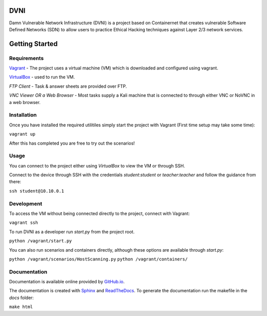 DVNI
====

Damn Vulnerable Network Infrastructure (DVNI) is a project based on Containernet that creates vulnerable Software Defined Networks (SDN) to allow users to practice Ethical Hacking techniques against Layer 2/3 network services.

Getting Started
===============
Requirements
---------------

`Vagrant <https://www.vagrantup.com/downloads.html>`_ - The project uses a virtual machine (VM) which is downloaded and configured using vagrant.

`VirtualBox <https://www.virtualbox.org/wiki/Downloads>`_ - used to run the VM.

*FTP Client* - Task & answer sheets are provided over FTP.

*VNC Viewer OR a Web Browser* - Most tasks supply a Kali machine that is connected to through either VNC or NoVNC in a web browser.

Installation
------------

Once you have installed the required utilitiles simply start the project with Vagrant (First time setup may take some time):

``vagrant up``

After this has completed you are free to try out the scenarios!

Usage
-----

You can connect to the project either using `VirtualBox` to view the VM or through SSH.

Connect to the device through SSH with the credentials `student`:`student` or `teacher`:`teacher` and follow the guidance from there:

``ssh student@10.10.0.1``

Development
-----------

To access the VM without being connected directly to the project, connect with Vagrant:

``vagrant ssh``

To run DVNI as a developer run `start.py` from the project root.

``python /vagrant/start.py``

You can also run scenarios and containers directly, although these options are available through `start.py`:

``python /vagrant/scenarios/HostScanning.py``
``python /vagrant/containers/``

Documentation
-------------
Documentation is available online provided by `GitHub.io <https://kcyoung1997.github.io/DVNI-docs/>`_.

The documentation is created with `Sphinx <http://www.sphinx-doc.org/>`_ and `ReadTheDocs <http://www.sphinx-doc.org/>`_.
To generate the documentation run the makefile in the `docs` folder:

``make html``


